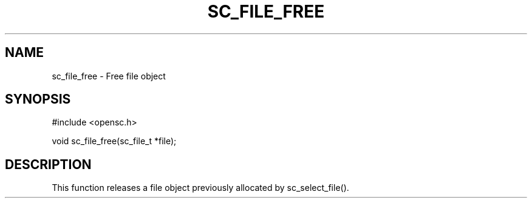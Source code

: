 .\"Generated by db2man.xsl. Don't modify this, modify the source.
.de Sh \" Subsection
.br
.if t .Sp
.ne 5
.PP
\fB\\$1\fR
.PP
..
.de Sp \" Vertical space (when we can't use .PP)
.if t .sp .5v
.if n .sp
..
.de Ip \" List item
.br
.ie \\n(.$>=3 .ne \\$3
.el .ne 3
.IP "\\$1" \\$2
..
.TH "SC_FILE_FREE" 3 "" "" "OpenSC API Reference"
.SH NAME
sc_file_free \- Free file object
.SH "SYNOPSIS"

.PP


.nf

#include <opensc\&.h>

void sc_file_free(sc_file_t *file);
		
.fi
 

.SH "DESCRIPTION"

.PP
This function releases a file object previously allocated by sc_select_file()\&.

